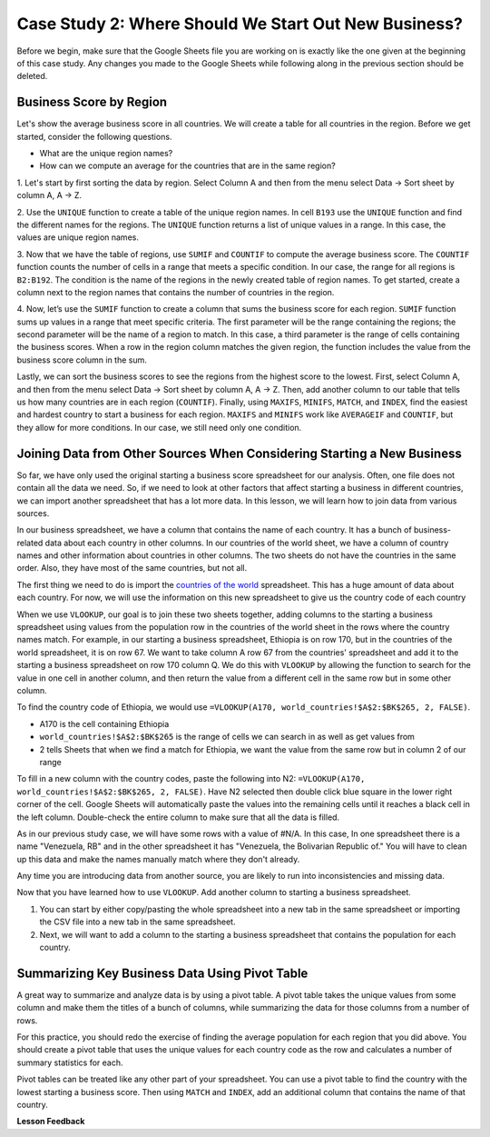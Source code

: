 .. Copyright (C)  Google, Runestone Interactive LLC
   This work is licensed under the Creative Commons Attribution-ShareAlike 4.0
   International License. To view a copy of this license, visit
   http://creativecommons.org/licenses/by-sa/4.0/.

Case Study 2: Where Should We Start Out New Business?
=====================================================

Before we begin, make sure that the Google Sheets file you are working on is exactly like the one given at
the beginning of this case study. Any changes you made to the Google Sheets while following along in the
previous section should be deleted.

Business Score by Region
------------------------

Let's show the average business score in all countries. We will create a table for all countries in the region.
Before we get started, consider the following questions.

- What are the unique region names?
- How can we compute an average for the countries that are in the same region?

1. Let's start by first sorting the data by region. Select Column A and then from the menu select Data -> Sort sheet
by column A, A -> Z.

2. Use the ``UNIQUE`` function to create a table of the unique region names. In cell ``B193`` use the ``UNIQUE`` function
and find the different names for the regions. The ``UNIQUE`` function returns a list of unique values in a range.
In this case, the values are unique region names.

3. Now that we have the table of regions, use ``SUMIF`` and ``COUNTIF`` to compute the average business score. The
``COUNTIF`` function counts the number of cells in a range that meets a specific condition. In our case, the range for all
regions is ``B2:B192``. The condition is the name of the regions in the newly created table of region names.
To get started, create a column next to the region names that contains the number of countries in the region.

4. Now, let’s use the ``SUMIF`` function to create a column that sums the business score for each region.
``SUMIF`` function sums up values in a range that meet specific criteria. The first parameter will be
the range containing the regions; the second parameter will be the name of a region to match. In this case,
a third parameter is the range of cells containing the business scores. When a row in the region
column matches the given region, the function includes the value from the business score column in the sum.


.. shortanswer:: q3_cs1_sbd

   What is the sum of all business scores in Asia?



Lastly, we can sort the business scores to see the regions from the highest score to the lowest. First,
select Column A, and then from the menu select Data -> Sort sheet by column A, A -> Z. Then, add another column to
our table that tells us how many countries are in each region (``COUNTIF``). Finally, using ``MAXIFS``, ``MINIFS``, ``MATCH``,
and ``INDEX``, find the easiest and hardest country to start a business for each region. ``MAXIFS`` and ``MINIFS`` work
like ``AVERAGEIF`` and ``COUNTIF``, but they allow for more conditions. In our case, we still need only one condition.



.. fillintheblank:: q5_cs1_sbd

   What is the easiest country to start a business in the Americas?

   - :Canada: Is the correct answer!
      :x: Incorrect. Try using the functions one at a time in different cells before combining them.


Joining Data from Other Sources When Considering Starting a New Business
------------------------------------------------------------------------

So far, we have only used the original starting a business score spreadsheet for our analysis. Often,
one file does not contain all the data we need. So, if we need to look at other factors that affect
starting a business in different countries, we can import another spreadsheet that has a lot more data. In this lesson,
we will learn how to join data from various sources.

In our business spreadsheet, we have a column that
contains the name of each country. It has a bunch of business-related data
about each country in other columns. In our countries of the world sheet, we
have a column of country names and other information about countries
in other columns. The two sheets do not have the countries in the same order. Also,
they have most of the same countries, but not all.

The first thing we need to do is import the `countries of the world <../_static/world_countries.csv>`_ spreadsheet.
This has a huge amount of data about each country. For now, we will use the information on this new spreadsheet to give us
the country code of each country

When we use ``VLOOKUP``, our goal is to join these two sheets together, adding
columns to the starting a business spreadsheet using values from the population row in the countries of the
world sheet in the rows where the country names match. For example, in our
starting a business spreadsheet, Ethiopia is on row 170, but in the countries of the world spreadsheet,
it is on row 67. We want to take column A row 67 from
the countries' spreadsheet and add it to the starting a business spreadsheet on row 170 column Q.
We do this with ``VLOOKUP`` by allowing the function to search for the value in
one cell in another column, and then return the value from a different cell in
the same row but in some other column.

To find the country code of Ethiopia, we would use ``=VLOOKUP(A170, world_countries!$A$2:$BK$265, 2, FALSE)``.

* A170 is the cell containing Ethiopia
* ``world_countries!$A$2:$BK$265`` is the range of cells we can search in as well as get
  values from
* 2 tells Sheets that when we find a match for Ethiopia, we want the value from
  the same row but in column 2 of our range

To fill in a new column with the country codes, paste the following into N2:
``=VLOOKUP(A170, world_countries!$A$2:$BK$265, 2, FALSE)``. Have N2 selected
then double click blue square in the lower right corner of the cell. Google Sheets will automatically
paste the values into the remaining cells until it reaches a black cell in the left column.
Double-check the entire column to make sure that all the data is filled.

As in our previous study case, we will have some rows with a value of #N/A. In this case,
In one spreadsheet there is a name "Venezuela, RB" and in the other spreadsheet it has
"Venezuela, the Bolivarian Republic of." You will have to clean up this data and make the names manually
match where they don't already.


Any time you are introducing data from another source, you are likely to run
into inconsistencies and missing data.

Now that you have learned how to use ``VLOOKUP``. Add another column to starting a business spreadsheet.

1. You can start by either copy/pasting the whole spreadsheet into a new tab in the same spreadsheet or
   importing the CSV file into a new tab in the same spreadsheet.

2. Next, we will want to add a column to the starting a business spreadsheet that contains
   the population for each country.

Summarizing Key Business Data Using Pivot Table
-----------------------------------------------

A great way to summarize and analyze data is by using a pivot table. A pivot table takes the unique values from some column and make them
the titles of a bunch of columns, while summarizing the data for those columns from a number of rows.

For this practice, you should redo the exercise of finding the average population for each region that you did above.
You should create a pivot table that uses the unique values for each country code as the row and calculates a number
of summary statistics for each.


.. fillintheblank:: q13_cs1_sbd

   Using a pivot table, find the median value of the starting a business score column for each
   region. The median value for Africa is |blank|.

   - :4353.4: Is the correct answer
     :x: Incorrect. You should have Starting a Business Score column summarized by Median


Pivot tables can be treated like any other part of your spreadsheet. You can use a pivot table to find the country with
the lowest starting a business score. Then using ``MATCH`` and ``INDEX``, add an additional column
that contains the name of that country.

**Lesson Feedback**

.. poll:: LearningZone_2_2_sab
    :option_1: Comfort Zone
    :option_2: Learning Zone
    :option_3: Panic Zone

    During this lesson I was primarily in my...

.. poll:: Time_2_2_sab
    :option_1: Very little time
    :option_2: A reasonable amount of time
    :option_3: More time than is reasonable

    Completing this lesson took...

.. poll:: TaskValue_2_2_sab
    :option_1: Don't seem worth learning
    :option_2: May be worth learning
    :option_3: Are definitely worth learning

    Based on my own interests and needs, the things taught in this lesson...

.. poll:: Expectancy_2_2_sab
    :option_1: Definitely within reach
    :option_2: Within reach if I try my hardest
    :option_3: Out of reach no matter how hard I try

    For me to master the things taught in this lesson feels...
